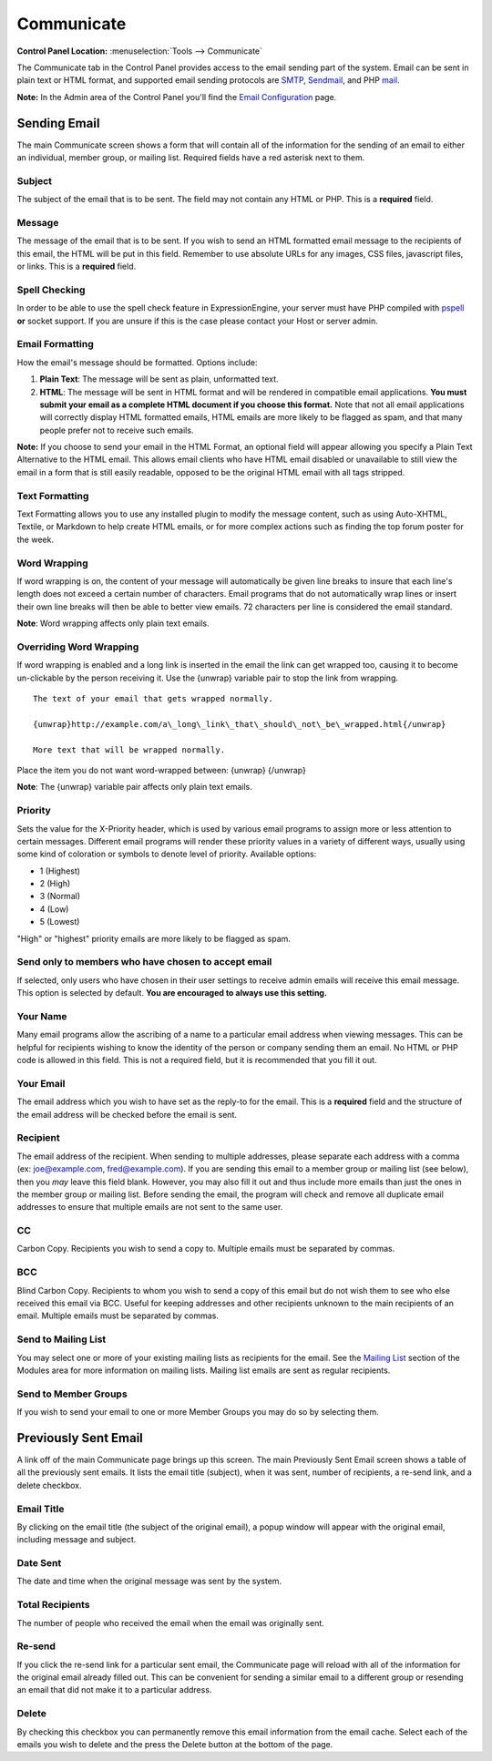 Communicate
===========

.. rst-class:: cp-path

**Control Panel Location:** :menuselection:`Tools --> Communicate`

The Communicate tab in the Control Panel provides access to the email
sending part of the system. Email can be sent in plain text or HTML
format, and supported email sending protocols are
`SMTP <http://www.webopedia.com/TERM/S/SMTP.html>`_,
`Sendmail <http://www.sendmail.org/>`_, and PHP
`mail <http://us2.php.net/manual/en/function.mail.php>`_.

**Note:** In the Admin area of the Control Panel you'll find the `Email
Configuration <../admin/email_configuration.html>`_ page.

|Communicate|

Sending Email
-------------

The main Communicate screen shows a form that will contain all of the
information for the sending of an email to either an individual, member
group, or mailing list. Required fields have a red asterisk next to
them.

Subject
~~~~~~~

The subject of the email that is to be sent. The field may not contain
any HTML or PHP. This is a **required** field.

Message
~~~~~~~

The message of the email that is to be sent. If you wish to send an HTML
formatted email message to the recipients of this email, the HTML will
be put in this field. Remember to use absolute URLs for any images, CSS
files, javascript files, or links. This is a **required** field.

Spell Checking
~~~~~~~~~~~~~~

In order to be able to use the spell check feature in ExpressionEngine,
your server must have PHP compiled with
`pspell <http://us2.php.net/pspell>`_ **or** socket support. If you are
unsure if this is the case please contact your Host or server admin.

Email Formatting
~~~~~~~~~~~~~~~~

How the email's message should be formatted. Options include:

#. **Plain Text**: The message will be sent as plain, unformatted text.
#. **HTML**: The message will be sent in HTML format and will be
   rendered in compatible email applications. **You must submit your
   email as a complete HTML document if you choose this format.** Note
   that not all email applications will correctly display HTML formatted
   emails, HTML emails are more likely to be flagged as spam, and that
   many people prefer not to receive such emails.

**Note:** If you choose to send your email in the HTML Format, an
optional field will appear allowing you specify a Plain Text Alternative
to the HTML email. This allows email clients who have HTML email
disabled or unavailable to still view the email in a form that is still
easily readable, opposed to be the original HTML email with all tags
stripped.

|Communicate Formatting HTML|

Text Formatting
~~~~~~~~~~~~~~~

Text Formatting allows you to use any installed plugin to modify the
message content, such as using Auto-XHTML, Textile, or Markdown to help
create HTML emails, or for more complex actions such as finding the top
forum poster for the week.

Word Wrapping
~~~~~~~~~~~~~

If word wrapping is on, the content of your message will automatically
be given line breaks to insure that each line's length does not exceed a
certain number of characters. Email programs that do not automatically
wrap lines or insert their own line breaks will then be able to better
view emails. 72 characters per line is considered the email standard.

**Note**: Word wrapping affects only plain text emails.

Overriding Word Wrapping
~~~~~~~~~~~~~~~~~~~~~~~~

If word wrapping is enabled and a long link is inserted in the email the
link can get wrapped too, causing it to become un-clickable by the
person receiving it. Use the {unwrap} variable pair to stop the link
from wrapping. ::

	The text of your email that gets wrapped normally.

	{unwrap}http://example.com/a\_long\_link\_that\_should\_not\_be\_wrapped.html{/unwrap}

	More text that will be wrapped normally.

Place the item you do not want word-wrapped between: {unwrap} {/unwrap}

**Note**: The {unwrap} variable pair affects only plain text emails.

Priority
~~~~~~~~

Sets the value for the X-Priority header, which is used by various email
programs to assign more or less attention to certain messages. Different
email programs will render these priority values in a variety of
different ways, usually using some kind of coloration or symbols to
denote level of priority. Available options:

-  1 (Highest)
-  2 (High)
-  3 (Normal)
-  4 (Low)
-  5 (Lowest)

"High" or "highest" priority emails are more likely to be flagged as
spam.

Send only to members who have chosen to accept email
~~~~~~~~~~~~~~~~~~~~~~~~~~~~~~~~~~~~~~~~~~~~~~~~~~~~

If selected, only users who have chosen in their user settings to
receive admin emails will receive this email message. This option is
selected by default. **You are encouraged to always use this setting.**

Your Name
~~~~~~~~~

Many email programs allow the ascribing of a name to a particular email
address when viewing messages. This can be helpful for recipients
wishing to know the identity of the person or company sending them an
email. No HTML or PHP code is allowed in this field. This is not a
required field, but it is recommended that you fill it out.

Your Email
~~~~~~~~~~

The email address which you wish to have set as the reply-to for the
email. This is a **required** field and the structure of the email
address will be checked before the email is sent.

Recipient
~~~~~~~~~

The email address of the recipient. When sending to multiple addresses,
please separate each address with a comma (ex: joe@example.com,
fred@example.com). If you are sending this email to a member group or
mailing list (see below), then you *may* leave this field blank.
However, you may also fill it out and thus include more emails than just
the ones in the member group or mailing list. Before sending the email,
the program will check and remove all duplicate email addresses to
ensure that multiple emails are not sent to the same user.

CC
~~

Carbon Copy. Recipients you wish to send a copy to. Multiple emails must
be separated by commas.

BCC
~~~

Blind Carbon Copy. Recipients to whom you wish to send a copy of this
email but do not wish them to see who else received this email via BCC.
Useful for keeping addresses and other recipients unknown to the main
recipients of an email. Multiple emails must be separated by commas.

Send to Mailing List
~~~~~~~~~~~~~~~~~~~~

You may select one or more of your existing mailing lists as recipients
for the email. See the `Mailing
List <../../modules/mailinglist/index.html>`_ section of the Modules
area for more information on mailing lists. Mailing list emails are sent
as regular recipients.

Send to Member Groups
~~~~~~~~~~~~~~~~~~~~~

If you wish to send your email to one or more Member Groups you may do
so by selecting them.

Previously Sent Email
---------------------

A link off of the main Communicate page brings up this screen. The main
Previously Sent Email screen shows a table of all the previously sent
emails. It lists the email title (subject), when it was sent, number of
recipients, a re-send link, and a delete checkbox.

Email Title
~~~~~~~~~~~

By clicking on the email title (the subject of the original email), a
popup window will appear with the original email, including message and
subject.

Date Sent
~~~~~~~~~

The date and time when the original message was sent by the system.

Total Recipients
~~~~~~~~~~~~~~~~

The number of people who received the email when the email was
originally sent.

Re-send
~~~~~~~

If you click the re-send link for a particular sent email, the
Communicate page will reload with all of the information for the
original email already filled out. This can be convenient for sending a
similar email to a different group or resending an email that did not
make it to a particular address.

Delete
~~~~~~

By checking this checkbox you can permanently remove this email
information from the email cache. Select each of the emails you wish to
delete and the press the Delete button at the bottom of the page.

.. |Communicate| image:: ../../images/communicate.png
.. |Communicate Formatting HTML| image:: ../../images/communicate_formatting_html.png
